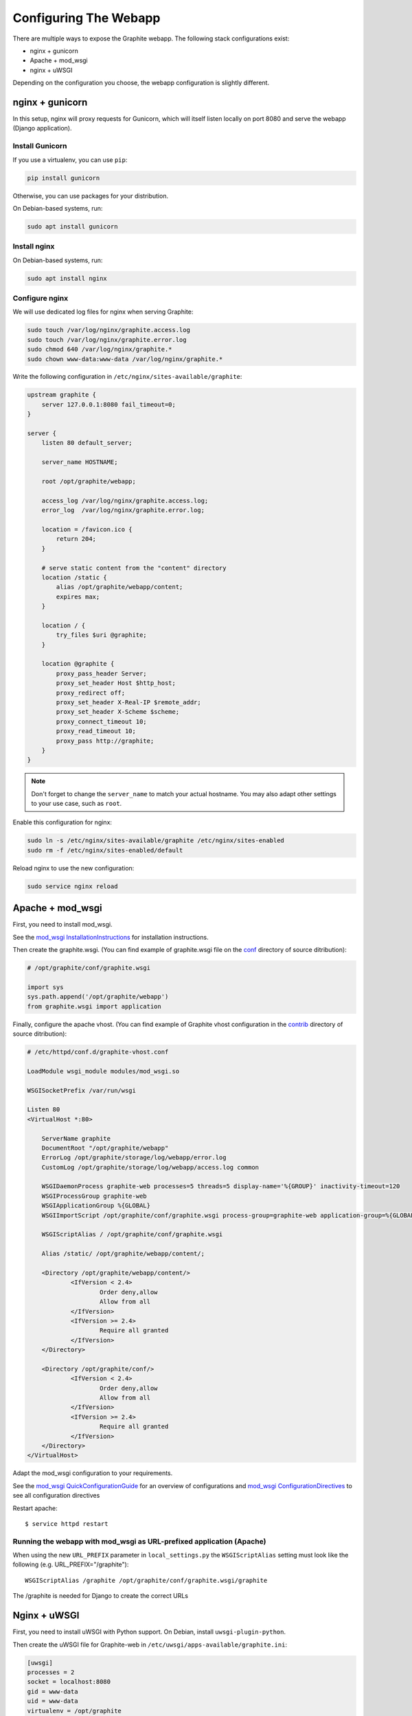 Configuring The Webapp
======================

There are multiple ways to expose the Graphite webapp. The following stack configurations exist:

* nginx + gunicorn
* Apache + mod_wsgi
* nginx + uWSGI

Depending on the configuration you choose, the webapp configuration is slightly different.

nginx + gunicorn
----------------

In this setup, nginx will proxy requests for Gunicorn, which will itself listen locally on port 8080 and serve the webapp (Django application).

Install Gunicorn
^^^^^^^^^^^^^^^^

If you use a virtualenv, you can use ``pip``:

.. code-block:: none

   pip install gunicorn

Otherwise, you can use packages for your distribution.

On Debian-based systems, run:

.. code-block:: none

   sudo apt install gunicorn

Install nginx
^^^^^^^^^^^^^

On Debian-based systems, run:

.. code-block:: none

   sudo apt install nginx

Configure nginx
^^^^^^^^^^^^^^^

We will use dedicated log files for nginx when serving Graphite:

.. code-block:: none

    sudo touch /var/log/nginx/graphite.access.log
    sudo touch /var/log/nginx/graphite.error.log
    sudo chmod 640 /var/log/nginx/graphite.*
    sudo chown www-data:www-data /var/log/nginx/graphite.*

Write the following configuration in ``/etc/nginx/sites-available/graphite``:

.. code-block:: none

    upstream graphite {
        server 127.0.0.1:8080 fail_timeout=0;
    }

    server {
        listen 80 default_server;

        server_name HOSTNAME;

        root /opt/graphite/webapp;

        access_log /var/log/nginx/graphite.access.log;
        error_log  /var/log/nginx/graphite.error.log;

        location = /favicon.ico {
            return 204;
        }

        # serve static content from the "content" directory
        location /static {
            alias /opt/graphite/webapp/content;
            expires max;
        }

        location / {
            try_files $uri @graphite;
        }

        location @graphite {
            proxy_pass_header Server;
            proxy_set_header Host $http_host;
            proxy_redirect off;
            proxy_set_header X-Real-IP $remote_addr;
            proxy_set_header X-Scheme $scheme;
            proxy_connect_timeout 10;
            proxy_read_timeout 10;
            proxy_pass http://graphite;
        }
    }

.. note::

  Don't forget to change the ``server_name`` to match your actual hostname. You may also adapt other settings to your use case, such as ``root``.

Enable this configuration for nginx:

.. code-block:: none

   sudo ln -s /etc/nginx/sites-available/graphite /etc/nginx/sites-enabled
   sudo rm -f /etc/nginx/sites-enabled/default

Reload nginx to use the new configuration:

.. code-block:: none

   sudo service nginx reload

Apache + mod_wsgi
-----------------

First, you need to install mod_wsgi.

See the `mod_wsgi InstallationInstructions`_ for installation instructions.

.. _mod_wsgi InstallationInstructions: https://code.google.com/p/modwsgi/wiki/InstallationInstructions

Then create the graphite.wsgi. (You can find example of graphite.wsgi file on the `conf`_ directory of source ditribution):

.. _conf: https://github.com/graphite-project/graphite-web/blob/master/conf/graphite.wsgi.example

.. code-block:: bash

    # /opt/graphite/conf/graphite.wsgi

    import sys
    sys.path.append('/opt/graphite/webapp')
    from graphite.wsgi import application

Finally, configure the apache vhost. (You can find example of Graphite vhost configuration in the `contrib`_ directory of source ditribution):

.. _contrib: https://github.com/graphite-project/graphite-web/blob/master/examples/example-graphite-vhost.conf

.. code-block:: apache

    # /etc/httpd/conf.d/graphite-vhost.conf

    LoadModule wsgi_module modules/mod_wsgi.so

    WSGISocketPrefix /var/run/wsgi

    Listen 80
    <VirtualHost *:80>

        ServerName graphite
        DocumentRoot "/opt/graphite/webapp"
        ErrorLog /opt/graphite/storage/log/webapp/error.log
        CustomLog /opt/graphite/storage/log/webapp/access.log common

        WSGIDaemonProcess graphite-web processes=5 threads=5 display-name='%{GROUP}' inactivity-timeout=120
        WSGIProcessGroup graphite-web
        WSGIApplicationGroup %{GLOBAL}
        WSGIImportScript /opt/graphite/conf/graphite.wsgi process-group=graphite-web application-group=%{GLOBAL}

        WSGIScriptAlias / /opt/graphite/conf/graphite.wsgi

        Alias /static/ /opt/graphite/webapp/content/;

        <Directory /opt/graphite/webapp/content/>
                <IfVersion < 2.4>
                        Order deny,allow
                        Allow from all
                </IfVersion>
                <IfVersion >= 2.4>
                        Require all granted
                </IfVersion>
        </Directory>

        <Directory /opt/graphite/conf/>
                <IfVersion < 2.4>
                        Order deny,allow
                        Allow from all
                </IfVersion>
                <IfVersion >= 2.4>
                        Require all granted
                </IfVersion>
        </Directory>
    </VirtualHost>

Adapt the mod_wsgi configuration to your requirements.

See the `mod_wsgi QuickConfigurationGuide`_ for an overview of configurations and `mod_wsgi ConfigurationDirectives`_ to see all configuration directives

.. _mod_wsgi QuickConfigurationGuide: https://code.google.com/p/modwsgi/wiki/QuickConfigurationGuide

.. _mod_wsgi ConfigurationDirectives: https://code.google.com/p/modwsgi/wiki/ConfigurationDirectives

Restart apache::

    $ service httpd restart


Running the webapp with mod_wsgi as URL-prefixed application (Apache)
^^^^^^^^^^^^^^^^^^^^^^^^^^^^^^^^^^^^^^^^^^^^^^^^^^^^^^^^^^^^^^^^^^^^^

When using the new ``URL_PREFIX`` parameter in ``local_settings.py`` the
``WSGIScriptAlias`` setting must look like the following (e.g. URL_PREFIX="/graphite")::

      WSGIScriptAlias /graphite /opt/graphite/conf/graphite.wsgi/graphite

The /graphite is needed for Django to create the correct URLs


Nginx + uWSGI
-------------

First, you need to install uWSGI with Python support. On Debian, install ``uwsgi-plugin-python``.

Then create the uWSGI file for Graphite-web in
``/etc/uwsgi/apps-available/graphite.ini``:

.. code-block:: ini

    [uwsgi]
    processes = 2
    socket = localhost:8080
    gid = www-data
    uid = www-data
    virtualenv = /opt/graphite
    chdir = /opt/graphite/conf
    module = wsgi:application

Then create the file ``wsgi.py``:

.. code-block:: bash

    # /opt/graphite/conf/wsgi.py

    import sys
    sys.path.append('/opt/graphite/webapp')
    from graphite.wsgi import application

Enable ``graphite.ini`` and restart uWSGI:

.. code-block:: bash

    $ ln -s /etc/uwsgi/apps-available/graphite.ini /etc/uwsgi/apps-enabled
    $ service uwsgi restart

Finally, configure the nginx vhost:

.. code-block:: nginx

    # /etc/nginx/sites-available/graphite.conf

    server {
        listen 80;

        location /static/ {
            alias /opt/graphite/webapp/content/;
        }

        location / {
            include uwsgi_params;
            uwsgi_pass localhost:8080;
        }
    }

Enable the vhost and restart nginx:

.. code-block:: bash

    $ ln -s /etc/nginx/sites-available/graphite.conf /etc/nginx/sites-enabled
    $ service nginx restart


Acnowlegments
------------_

Portions of that manual are based on `Graphite-API deployment manual`_.

.. _Graphite-API deployment manual: https://github.com/brutasse/graphite-api/blob/master/docs/deployment.rst
